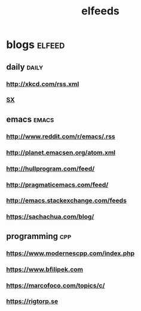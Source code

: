 #+TITLE:elfeeds
#+TAGS: elfeed daily(d) emacs(e) cpp(c)

* blogs                                                             :elfeed:
** daily                                                             :daily:
*** http://xkcd.com/rss.xml
*** [[http://emacs.stackexchange.com/feeds][SX]]
** emacs                                                             :emacs:
*** http://www.reddit.com/r/emacs/.rss
*** http://planet.emacsen.org/atom.xml
*** http://hullprogram.com/feed/
*** http://pragmaticemacs.com/feed/
*** http://emacs.stackexchange.com/feeds
*** https://sachachua.com/blog/
** programming                                                          :cpp:
*** https://www.modernescpp.com/index.php
*** https://www.bfilipek.com
*** https://marcofoco.com/topics/c/
*** https://rigtorp.se


